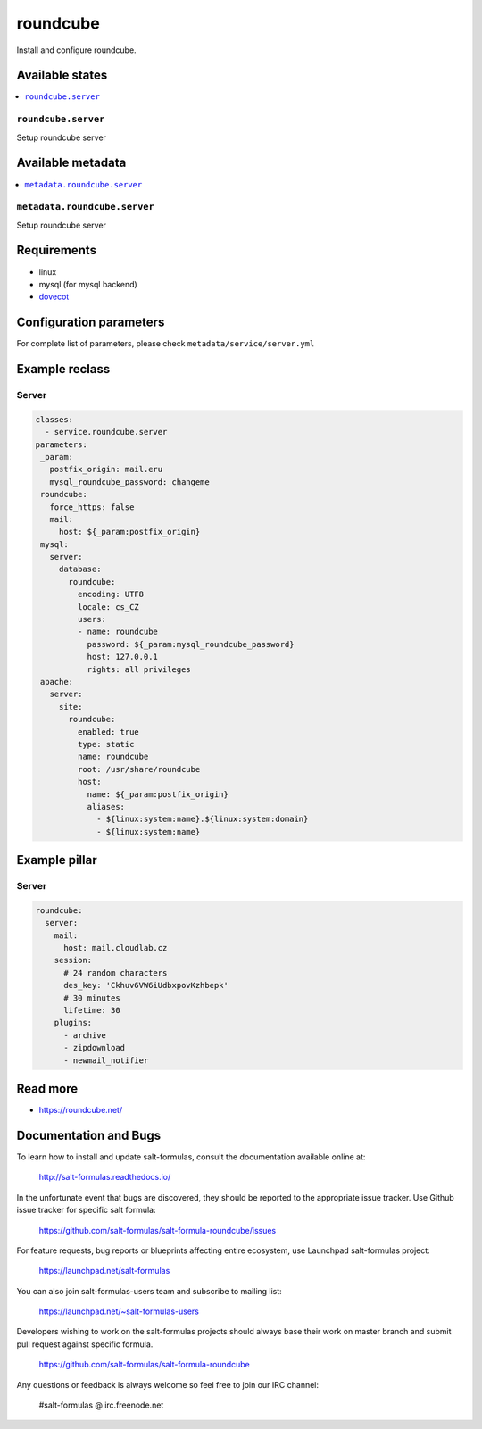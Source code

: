 =========
roundcube
=========

Install and configure roundcube.

Available states
================

.. contents::
    :local:

``roundcube.server``
------------------

Setup roundcube server

Available metadata
==================

.. contents::
    :local:

``metadata.roundcube.server``
---------------------------

Setup roundcube server

Requirements
============

- linux
- mysql (for mysql backend)
- `dovecot <https://github.com/tcpcloud/salt-dovecot-formula>`_

Configuration parameters
========================

For complete list of parameters, please check
``metadata/service/server.yml``

Example reclass
===============

Server
------

.. code-block:: yaml

   classes:
     - service.roundcube.server
   parameters:
    _param:
      postfix_origin: mail.eru
      mysql_roundcube_password: changeme
    roundcube:
      force_https: false
      mail:
        host: ${_param:postfix_origin}
    mysql:
      server:
        database:
          roundcube:
            encoding: UTF8
            locale: cs_CZ
            users:
            - name: roundcube
              password: ${_param:mysql_roundcube_password}
              host: 127.0.0.1
              rights: all privileges
    apache:
      server:
        site:
          roundcube:
            enabled: true
            type: static
            name: roundcube
            root: /usr/share/roundcube
            host:
              name: ${_param:postfix_origin}
              aliases:
                - ${linux:system:name}.${linux:system:domain}
                - ${linux:system:name}

Example pillar
==============

Server
------

.. code-block:: yaml

    roundcube:
      server:
        mail:
          host: mail.cloudlab.cz
        session:
          # 24 random characters
          des_key: 'Ckhuv6VW6iUdbxpovKzhbepk'
          # 30 minutes
          lifetime: 30
        plugins:
          - archive
          - zipdownload
          - newmail_notifier

Read more
=========

* https://roundcube.net/

Documentation and Bugs
======================

To learn how to install and update salt-formulas, consult the documentation
available online at:

    http://salt-formulas.readthedocs.io/

In the unfortunate event that bugs are discovered, they should be reported to
the appropriate issue tracker. Use Github issue tracker for specific salt
formula:

    https://github.com/salt-formulas/salt-formula-roundcube/issues

For feature requests, bug reports or blueprints affecting entire ecosystem,
use Launchpad salt-formulas project:

    https://launchpad.net/salt-formulas

You can also join salt-formulas-users team and subscribe to mailing list:

    https://launchpad.net/~salt-formulas-users

Developers wishing to work on the salt-formulas projects should always base
their work on master branch and submit pull request against specific formula.

    https://github.com/salt-formulas/salt-formula-roundcube

Any questions or feedback is always welcome so feel free to join our IRC
channel:

    #salt-formulas @ irc.freenode.net
